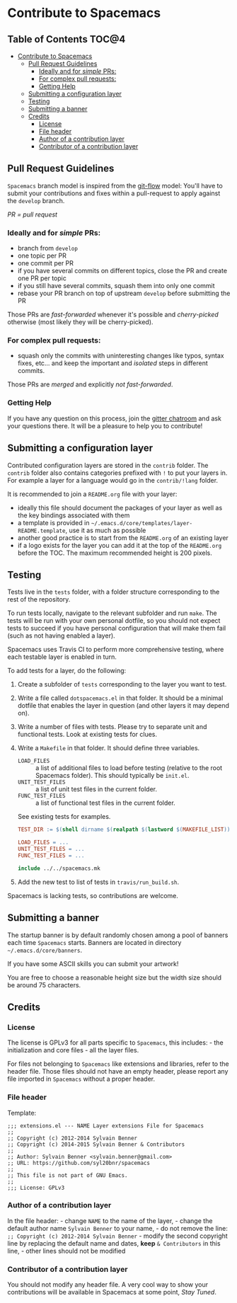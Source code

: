 * Contribute to Spacemacs

** Table of Contents                                                 :TOC@4:
 - [[#contribute-to-spacemacs][Contribute to Spacemacs]]
     - [[#pull-request-guidelines][Pull Request Guidelines]]
         - [[#ideally-and-for-simple-prs][Ideally and for /simple/ PRs:]]
         - [[#for-complex-pull-requests][For complex pull requests:]]
         - [[#getting-help][Getting Help]]
     - [[#submitting-a-configuration-layer][Submitting a configuration layer]]
     - [[#testing][Testing]]
     - [[#submitting-a-banner][Submitting a banner]]
     - [[#credits][Credits]]
         - [[#license][License]]
         - [[#file-header][File header]]
         - [[#author-of-a-contribution-layer][Author of a contribution layer]]
         - [[#contributor-of-a-contribution-layer][Contributor of a contribution layer]]

** Pull Request Guidelines
=Spacemacs= branch model is inspired from the [[http://nvie.com/posts/a-successful-git-branching-model/][git-flow]] model:
You'll have to submit your contributions and fixes within a pull-request to
apply against the =develop= branch.

/PR = pull request/

*** Ideally and for /simple/ PRs:
-  branch from =develop=
-  one topic per PR
-  one commit per PR
-  if you have several commits on different topics, close the PR and
   create one PR per topic
-  if you still have several commits, squash them into only one commit
-  rebase your PR branch on top of upstream =develop= before submitting
   the PR

Those PRs are /fast-forwarded/ whenever it's possible and
/cherry-picked/ otherwise (most likely they will be cherry-picked).

*** For complex pull requests:
-  squash only the commits with uninteresting changes like typos, syntax
   fixes, etc... and keep the important and /isolated/ steps in
   different commits.

Those PRs are /merged/ and explicitly /not fast-forwarded/.

*** Getting Help
If you have any question on this process, join the [[https://gitter.im/syl20bnr/spacemacs][gitter
chatroom]] and ask your questions there. It will be a pleasure to help you to
contribute!

** Submitting a configuration layer
Contributed configuration layers are stored in the =contrib= folder. The
=contrib= folder also contains categories prefixed with =!= to put your
layers in. For example a layer for a language would go in the
=contrib/!lang= folder.

It is recommended to join a =README.org= file with your layer:
  - ideally this file should document the packages of your layer as well as the
    key bindings associated with them
  - a template is provided in =~/.emacs.d/core/templates/layer-README.template=,
    use it as much as possible
  - another good practice is to start from the =README.org= of an existing layer
  - if a logo exists for the layer you can add it at the top of the =README.org=
    before the TOC. The maximum recommended height is 200 pixels.

** Testing
Tests live in the =tests= folder, with a folder structure corresponding to the
rest of the repository.

To run tests locally, navigate to the relevant subfolder and run =make=. The
tests will be run with your own personal dotfile, so you should not expect tests
to succeed if you have personal configuration that will make them fail (such as
not having enabled a layer).

Spacemacs uses Travis CI to perform more comprehensive testing, where each
testable layer is enabled in turn.

To add tests for a layer, do the following:

1. Create a subfolder of =tests= corresponding to the layer you want to test.
2. Write a file called =dotspacemacs.el= in that folder. It should be a minimal
   dotfile that enables the layer in question (and other layers it may depend
   on).
3. Write a number of files with tests. Please try to separate unit and
   functional tests. Look at existing tests for clues.
4. Write a =Makefile= in that folder. It should define three variables.
   - =LOAD_FILES= :: a list of additional files to load before testing (relative
                     to the root Spacemacs folder). This should typically be
                     =init.el=.
   - =UNIT_TEST_FILES= :: a list of unit test files in the current folder.
   - =FUNC_TEST_FILES= :: a list of functional test files in the current folder.
   See existing tests for examples.
   #+begin_src makefile
   TEST_DIR := $(shell dirname $(realpath $(lastword $(MAKEFILE_LIST))))

   LOAD_FILES = ...
   UNIT_TEST_FILES = ...
   FUNC_TEST_FILES = ...

   include ../../spacemacs.mk
   #+end_src
5. Add the new test to list of tests in =travis/run_build.sh=.

Spacemacs is lacking tests, so contributions are welcome.

** Submitting a banner
The startup banner is by default randomly chosen among a pool of banners
each time =Spacemacs= starts. Banners are located in directory
=~/.emacs.d/core/banners=.

If you have some ASCII skills you can submit your artwork!

You are free to choose a reasonable height size but the width size
should be around 75 characters.

** Credits
*** License
The license is GPLv3 for all parts specific to =Spacemacs=, this
includes: - the initialization and core files - all the layer files.

For files not belonging to =Spacemacs= like extensions and libraries,
refer to the header file. Those files should not have an empty header,
please report any file imported in =Spacemacs= without a proper header.

*** File header
Template:

#+BEGIN_EXAMPLE
    ;;; extensions.el --- NAME Layer extensions File for Spacemacs
    ;;
    ;; Copyright (c) 2012-2014 Sylvain Benner
    ;; Copyright (c) 2014-2015 Sylvain Benner & Contributors
    ;;
    ;; Author: Sylvain Benner <sylvain.benner@gmail.com>
    ;; URL: https://github.com/syl20bnr/spacemacs
    ;;
    ;; This file is not part of GNU Emacs.
    ;;
    ;;; License: GPLv3
#+END_EXAMPLE

*** Author of a contribution layer
In the file header: - change =NAME= to the name of the layer, - change
the default author name =Sylvain Benner= to your name, - do not remove
the line: =;; Copyright (c) 2012-2014 Sylvain Benner= - modify the
second copyright line by replacing the default name and dates, *keep*
=& Contributors= in this line, - other lines should not be modified

*** Contributor of a contribution layer
You should not modify any header file. A very cool way to show your
contributions will be available in Spacemacs at some point, /Stay
Tuned/.
